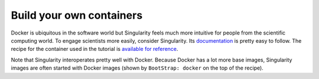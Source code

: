 Build your own containers
=========================

Docker is ubiquitous in the software world but Singularity feels much more intuitive for people from the scientific computing world. To engage scientists more easily, consider Singularity. Its `documentation <http://singularity.lbl.gov>`_ is pretty easy to follow. The recipe for the container used in the tutorial is `available for reference <https://github.com/JiaweiZhuang/Singularity_GC>`_.

Note that Singularity interoperates pretty well with Docker. Because Docker has a lot more base images, Singularity images are often started with Docker images (shown by ``BootStrap: docker`` on the top of the recipe).